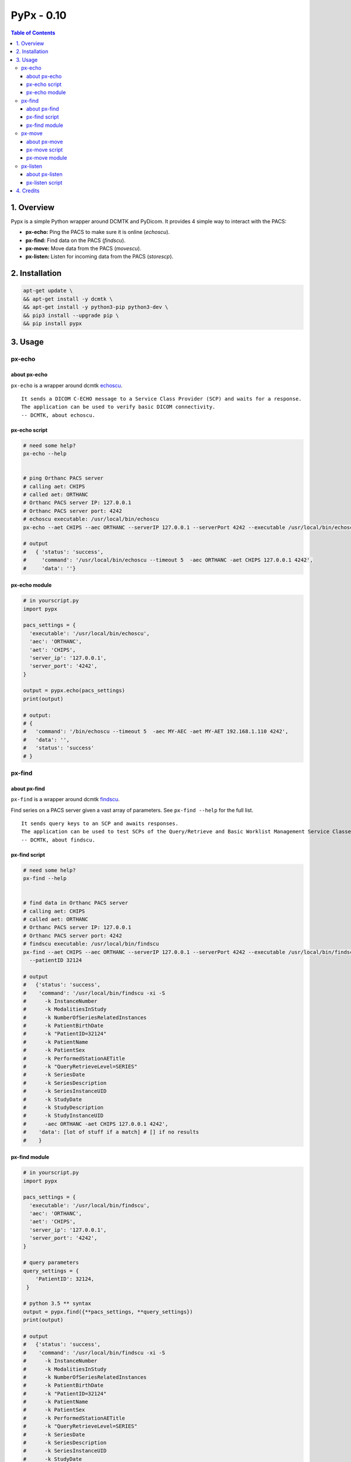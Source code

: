 ####################################
PyPx - 0.10
####################################

.. image:: https://badge.fury.io/py/pypx.svg
    :target: https://badge.fury.io/py/pypx

.. image:: https://travis-ci.org/FNNDSC/pypx.svg?branch=master
    :target: https://travis-ci.org/FNNDSC/pypx

.. image:: https://img.shields.io/badge/python-3.5%2B-blue.svg
    :target: https://badge.fury.io/py/pypx

.. contents:: Table of Contents

1. Overview
*****************

Pypx is a simple Python wrapper around DCMTK and PyDicom. It provides 4 simple way to interact with the PACS:

- **px-echo:** Ping the PACS to make sure it is online (*echoscu*).

- **px-find:** Find data on the PACS (*findscu*).

- **px-move:** Move data from the PACS (*movescu*).

- **px-listen:** Listen for incoming data from the PACS (*storescp*).

2. Installation
*****************

.. code-block:: bash

   apt-get update \
   && apt-get install -y dcmtk \
   && apt-get install -y python3-pip python3-dev \
   && pip3 install --upgrade pip \
   && pip install pypx

3. Usage
*****************

px-echo
===============

about px-echo
-------------------
``px-echo`` is a wrapper around dcmtk echoscu_.

::

    It sends a DICOM C-ECHO message to a Service Class Provider (SCP) and waits for a response.
    The application can be used to verify basic DICOM connectivity.
    -- DCMTK, about echoscu.

px-echo script
-------------------
.. code-block:: bash

   # need some help?
   px-echo --help


   # ping Orthanc PACS server
   # calling aet: CHIPS
   # called aet: ORTHANC
   # Orthanc PACS server IP: 127.0.0.1
   # Orthanc PACS server port: 4242
   # echoscu executable: /usr/local/bin/echoscu
   px-echo --aet CHIPS --aec ORTHANC --serverIP 127.0.0.1 --serverPort 4242 --executable /usr/local/bin/echoscu

   # output
   #   { 'status': 'success',
   #     'command': '/usr/local/bin/echoscu --timeout 5  -aec ORTHANC -aet CHIPS 127.0.0.1 4242',
   #     'data': ''}

px-echo module
-------------------

.. code-block:: python

   # in yourscript.py
   import pypx

   pacs_settings = {
     'executable': '/usr/local/bin/echoscu',
     'aec': 'ORTHANC',
     'aet': 'CHIPS',
     'server_ip': '127.0.0.1',
     'server_port': '4242',
   }

   output = pypx.echo(pacs_settings)
   print(output)

   # output:
   # {
   #   'command': '/bin/echoscu --timeout 5  -aec MY-AEC -aet MY-AET 192.168.1.110 4242',
   #   'data': '',
   #   'status': 'success'
   # }

px-find
===============

about px-find
-------------------
``px-find`` is a wrapper around dcmtk findscu_.

Find series on a PACS server given a vast array of parameters. See ``px-find --help`` for the full list.

::

    It sends query keys to an SCP and awaits responses.
    The application can be used to test SCPs of the Query/Retrieve and Basic Worklist Management Service Classes.
    -- DCMTK, about findscu.

px-find script
-------------------
.. code-block:: bash

   # need some help?
   px-find --help


   # find data in Orthanc PACS server
   # calling aet: CHIPS
   # called aet: ORTHANC
   # Orthanc PACS server IP: 127.0.0.1
   # Orthanc PACS server port: 4242
   # findscu executable: /usr/local/bin/findscu
   px-find --aet CHIPS --aec ORTHANC --serverIP 127.0.0.1 --serverPort 4242 --executable /usr/local/bin/findscu \
     --patientID 32124

   # output
   #   {'status': 'success',
   #    'command': '/usr/local/bin/findscu -xi -S 
   #      -k InstanceNumber
   #      -k ModalitiesInStudy
   #      -k NumberOfSeriesRelatedInstances
   #      -k PatientBirthDate
   #      -k "PatientID=32124"
   #      -k PatientName
   #      -k PatientSex
   #      -k PerformedStationAETitle
   #      -k "QueryRetrieveLevel=SERIES"
   #      -k SeriesDate
   #      -k SeriesDescription
   #      -k SeriesInstanceUID
   #      -k StudyDate
   #      -k StudyDescription
   #      -k StudyInstanceUID 
   #      -aec ORTHANC -aet CHIPS 127.0.0.1 4242',
   #    'data': [lot of stuff if a match] # [] if no results
   #    }

px-find module
-------------------

.. code-block:: python

   # in yourscript.py
   import pypx

   pacs_settings = {
     'executable': '/usr/local/bin/findscu',
     'aec': 'ORTHANC',
     'aet': 'CHIPS',
     'server_ip': '127.0.0.1',
     'server_port': '4242',
   }

   # query parameters
   query_settings = {
       'PatientID': 32124,
    }

   # python 3.5 ** syntax
   output = pypx.find({**pacs_settings, **query_settings})
   print(output)

   # output
   #   {'status': 'success',
   #    'command': '/usr/local/bin/findscu -xi -S 
   #      -k InstanceNumber
   #      -k ModalitiesInStudy
   #      -k NumberOfSeriesRelatedInstances
   #      -k PatientBirthDate
   #      -k "PatientID=32124"
   #      -k PatientName
   #      -k PatientSex
   #      -k PerformedStationAETitle
   #      -k "QueryRetrieveLevel=SERIES"
   #      -k SeriesDate
   #      -k SeriesDescription
   #      -k SeriesInstanceUID
   #      -k StudyDate
   #      -k StudyDescription
   #      -k StudyInstanceUID 
   #      -aec ORTHANC -aet CHIPS 127.0.0.1 4242',
   #    'data': [lot of stuff if a match] # [] if no results
   #    }

px-move
===============

about px-move
-------------------
``px-move`` is a wrapper around dcmtk movescu_.

Move series given its SeriesUID. SeriesUID can be retrieved with ``px-find``.

::

    It sends query keys to an SCP and awaits responses.
    The application can be used to test SCPs of the Query/Retrieve Service Class. The movescu application can initiate the transfer of images to a third party or can retrieve images to itself.
    -- DCMTK, about movescu.

px-move script
-------------------
.. code-block:: bash

   px-move --help

   # move data from Orthanc PACS server to AETL
   # calling aet: CHIPS
   # calling aet that will receive the data: CHIPS
   # called aet: ORTHANC
   # Orthanc PACS server IP: 127.0.0.1
   # Orthanc PACS server port: 4242
   # movescu executable: /usr/local/bin/movescu
   px-move --aet CHIPS --aetl CHIPS --aec ORTHANC --serverIP 127.0.0.1 --serverPort 4242 --executable /usr/local/bin/movescu \
     --seriesUID 1.3.12.2.1107.5.2.32.35235.2012041417312491079284166.0.0.0

   # output
   #   {'status': 'success',
   #    'command': '/usr/local/bin/movescu --move CHIPS --timeout 5
   #      -k QueryRetrieveLevel=SERIES
   #      -k SeriesInstanceUID=1.3.12.2.1107.5.2.32.35235.2012041417312491079284166.0.0.0 
   #      -aec ORTHANC -aet CHIPS 127.0.0.1 4242',
   #    'data': ''
   #    }

px-move module
-------------------

.. code-block:: python

   # in yourscript.py
   import pypx

   pacs_settings = {
     'executable': '/usr/local/bin/findscu',
     'aec': 'ORTHANC',
     'aet': 'CHIPS',
     'server_ip': '127.0.0.1',
     'server_port': '4242',
   }

   # query parameters
   query_settings = {
       'SeriesInstanceUID': '1.3.12.2.1107.5.2.32.35235.2012041417312491079284166.0.0.0',
    }

   # python 3.5 ** syntax
   output = pypx.move({**pacs_settings, **query_settings})
   print(output)

   # output
   #   {'status': 'success',
   #    'command': '/usr/local/bin/movescu --move CHIPS --timeout 5
   #      -k QueryRetrieveLevel=SERIES
   #      -k SeriesInstanceUID=1.3.12.2.1107.5.2.32.35235.2012041417312491079284166.0.0.0 
   #      -aec ORTHANC -aet CHIPS 127.0.0.1 4242',
   #    'data': ''
   #    }

px-listen
===============

about px-listen
-------------------
``px-listen`` is a wrapper around dcmtk storescp_.

It should be connected to a daemon/service in order to act as a DICOM_Listener_.

::

     It listens on a specific TCP/IP port for incoming association requests from a Storage Service Class User (SCU).
     It can receive both DICOM images and other DICOM composite objects.
    -- DCMTK, about storescp.

px-listen script
-------------------
.. code-block:: bash

   px-listen --help

   # receive DICOM data Orthanc PACS server
   # tmp directory to store the data before ordering: /tmp
   # log directory to log all incoming/processing data : /incoming/log
   # data directory to store ordered data : /incoming/data
   # storescp executable: /usr/local/bin/storescp
   px-listen -t /tmp -l /incoming/log -d /incoming/data --executable /usr/local/bin/storescp

4. Credits
*****************
   
PyDicom_

-  Author(s): darcymason_

DCMTK_

-  Author(s): Dicom @ OFFIS Team

.. _PyDicom: http://www.python.org/
.. _darcymason: https://github.com/darcymason
.. _DCMTK: http://dicom.offis.de/dcmtk.php.en
.. _echoscu: http://support.dcmtk.org/docs/echoscu.html
.. _findscu: http://support.dcmtk.org/docs/findscu.html
.. _movescu: http://support.dcmtk.org/docs/movescu.html
.. _storescp: http://support.dcmtk.org/docs/storescp.html
.. _DICOM_Listener: https://github.com/FNNDSC/pypx/wiki/dicom_listener
